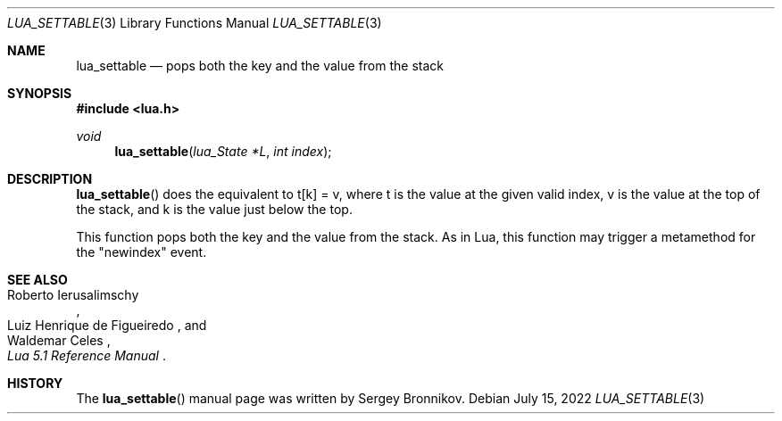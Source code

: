 .Dd $Mdocdate: July 15 2022 $
.Dt LUA_SETTABLE 3
.Os
.Sh NAME
.Nm lua_settable
.Nd pops both the key and the value from the stack
.Sh SYNOPSIS
.In lua.h
.Ft void
.Fn lua_settable "lua_State *L" "int index"
.Sh DESCRIPTION
.Fn lua_settable
does the equivalent to t[k] = v, where t is the value at the given valid index,
v is the value at the top of the stack, and k is the value just below the top.
.Pp
This function pops both the key and the value from the stack.
As in Lua, this function may trigger a metamethod for the
.Qq newindex
event.
.Sh SEE ALSO
.Rs
.%A Roberto Ierusalimschy
.%A Luiz Henrique de Figueiredo
.%A Waldemar Celes
.%T Lua 5.1 Reference Manual
.Re
.Sh HISTORY
The
.Fn lua_settable
manual page was written by Sergey Bronnikov.
